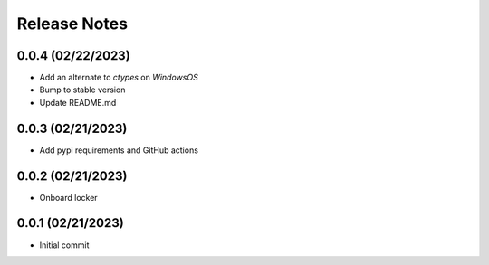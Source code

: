 Release Notes
=============

0.0.4 (02/22/2023)
------------------
- Add an alternate to `ctypes` on `WindowsOS`
- Bump to stable version
- Update README.md

0.0.3 (02/21/2023)
------------------
- Add pypi requirements and GitHub actions

0.0.2 (02/21/2023)
------------------
- Onboard locker

0.0.1 (02/21/2023)
------------------
- Initial commit
